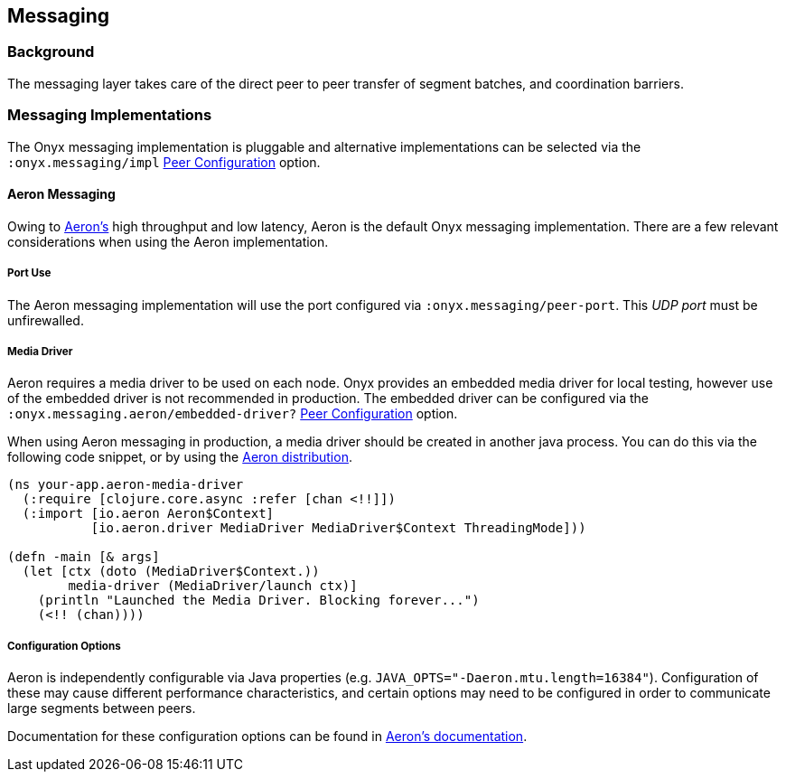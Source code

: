 [[messaging]]
== Messaging

=== Background

The messaging layer takes care of the direct peer to peer transfer of
segment batches, and coordination barriers.

=== Messaging Implementations

The Onyx messaging implementation is pluggable and alternative
implementations can be selected via the `:onyx.messaging/impl`
<<peer-configuration, Peer Configuration>> option.

==== Aeron Messaging

Owing to https://github.com/real-logic/Aeron[Aeron's] high throughput
and low latency, Aeron is the default Onyx messaging implementation.
There are a few relevant considerations when using the Aeron
implementation.

===== Port Use

The Aeron messaging implementation will use the port configured via
`:onyx.messaging/peer-port`. This _UDP port_ must be unfirewalled.

===== Media Driver

Aeron requires a media driver to be used on each node. Onyx provides
an embedded media driver for local testing, however use of the
embedded driver is not recommended in production. The embedded driver
can be configured via the `:onyx.messaging.aeron/embedded-driver?`
<<peer-configuration, Peer Configuration>> option.

When using Aeron messaging in production, a media driver should be
created in another java process. You can do this via the following code
snippet, or by using the
https://github.com/real-logic/Aeron=media-driver-packaging[Aeron
distribution].

[source,clojure]
----
(ns your-app.aeron-media-driver
  (:require [clojure.core.async :refer [chan <!!]])
  (:import [io.aeron Aeron$Context]
           [io.aeron.driver MediaDriver MediaDriver$Context ThreadingMode]))

(defn -main [& args]
  (let [ctx (doto (MediaDriver$Context.))
        media-driver (MediaDriver/launch ctx)]
    (println "Launched the Media Driver. Blocking forever...")
    (<!! (chan))))
----

===== Configuration Options

Aeron is independently configurable via Java properties (e.g.
`JAVA_OPTS="-Daeron.mtu.length=16384"`). Configuration of these may
cause different performance characteristics, and certain options may
need to be configured in order to communicate large segments between
peers.

Documentation for these configuration options can be found in
https://github.com/real-logic/Aeron/wiki/Configuration-Options[Aeron's
documentation].
